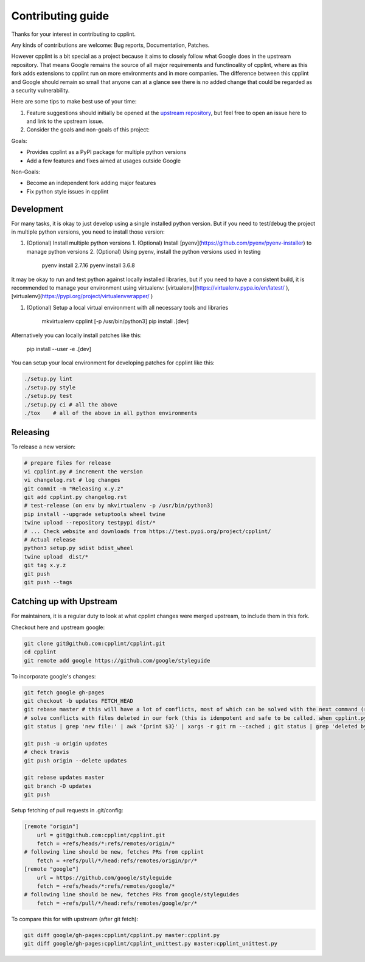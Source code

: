 Contributing guide
==================

Thanks for your interest in contributing to cpplint.

Any kinds of contributions are welcome: Bug reports, Documentation, Patches.

However cpplint is a bit special as a project because it aims to closely follow what Google does in the upstream repository.
That means Google remains the source of all major requirements and functinoality of cpplint, where as this fork adds extensions to cpplint run on more environments and in more companies.
The difference between this cpplint and Google should remain so small that anyone can at a glance see there is no added change that could be regarded as a security vulnerability.

Here are some tips to make best use of your time:

1. Feature suggestions should initially be opened at the `upstream repository <https://github.com/google/styleguide>`_, but feel free to open an issue here to and link to the upstream issue.

2. Consider the goals and non-goals of this project:

Goals:

* Provides cpplint as a PyPI package for multiple python versions
* Add a few features and fixes aimed at usages outside Google

Non-Goals:

* Become an independent fork adding major features
* Fix python style issues in cpplint


Development
-----------

For many tasks, it is okay to just develop using a single installed python version. But if you need to test/debug the project in multiple python versions, you need to install those version:

1. (Optional) Install multiple python versions
   1. (Optional) Install [pyenv](https://github.com/pyenv/pyenv-installer) to manage python versions
   2. (Optional) Using pyenv, install the python versions used in testing

      pyenv install 2.7.16
      pyenv install 3.6.8

It may be okay to run and test python against locally installed libraries, but if you need to have a consistent build, it is recommended to manage your environment using virtualenv: [virtualenv](https://virtualenv.pypa.io/en/latest/ ), [virtualenv](https://pypi.org/project/virtualenvwrapper/ )

1. (Optional) Setup a local virtual environment with all necessary tools and libraries

      mkvirtualenv cpplint [-p /usr/bin/python3]
      pip install .[dev]

Alternatively you can locally install patches like this:

    pip install --user -e .[dev]

You can setup your local environment for developing patches for cpplint like this:

.. code-block:: bash

    ./setup.py lint
    ./setup.py style
    ./setup.py test
    ./setup.py ci # all the above
    ./tox    # all of the above in all python environments

Releasing
---------

To release a new version:

.. code-block:: bash

    # prepare files for release
    vi cpplint.py # increment the version
    vi changelog.rst # log changes
    git commit -m "Releasing x.y.z"
    git add cpplint.py changelog.rst
    # test-release (on env by mkvirtualenv -p /usr/bin/python3)
    pip install --upgrade setuptools wheel twine
    twine upload --repository testpypi dist/*
    # ... Check website and downloads from https://test.pypi.org/project/cpplint/
    # Actual release
    python3 setup.py sdist bdist_wheel
    twine upload  dist/*
    git tag x.y.z
    git push
    git push --tags


Catching up with Upstream
-------------------------

For maintainers, it is a regular duty to look at what cpplint changes were merged upstream, to include them in this fork.

Checkout here and upstream google:

.. code-block:: bash

    git clone git@github.com:cpplint/cpplint.git
    cd cpplint
    git remote add google https://github.com/google/styleguide

To incorporate google's changes:

.. code-block:: bash

    git fetch google gh-pages
    git checkout -b updates FETCH_HEAD
    git rebase master # this will have a lot of conflicts, most of which can be solved with the next command (run repeatedly)
    # solve conflicts with files deleted in our fork (this is idempotent and safe to be called. when cpplint.py has conflicts, it will do nothing)
    git status | grep 'new file:' | awk '{print $3}' | xargs -r git rm --cached ; git status | grep 'deleted by us' | awk '{print $4}' | xargs -r git rm ; git status --untracked-files=no | grep 'nothing to commit' && git rebase --skip

    git push -u origin updates
    # check travis
    git push origin --delete updates

    git rebase updates master
    git branch -D updates
    git push

Setup fetching of pull requests in .git/config:

.. code-block:: bash

    [remote "origin"]
    	url = git@github.com:cpplint/cpplint.git
    	fetch = +refs/heads/*:refs/remotes/origin/*
    # following line should be new, fetches PRs from cpplint
    	fetch = +refs/pull/*/head:refs/remotes/origin/pr/*
    [remote "google"]
    	url = https://github.com/google/styleguide
    	fetch = +refs/heads/*:refs/remotes/google/*
    # following line should be new, fetches PRs from google/styleguides
    	fetch = +refs/pull/*/head:refs/remotes/google/pr/*


To compare this for with upstream (after git fetch):

.. code-block:: bash

    git diff google/gh-pages:cpplint/cpplint.py master:cpplint.py
    git diff google/gh-pages:cpplint/cpplint_unittest.py master:cpplint_unittest.py
